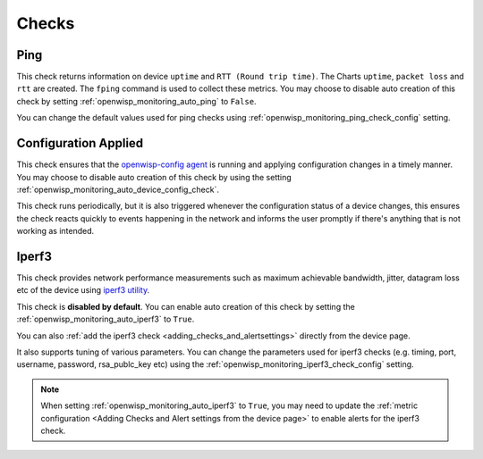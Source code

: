 Checks
======

.. _ping_check:

Ping
----

This check returns information on device ``uptime`` and ``RTT (Round trip
time)``. The Charts ``uptime``, ``packet loss`` and ``rtt`` are created.
The ``fping`` command is used to collect these metrics. You may choose to
disable auto creation of this check by setting
:ref:`openwisp_monitoring_auto_ping` to ``False``.

You can change the default values used for ping checks using
:ref:`openwisp_monitoring_ping_check_config` setting.

.. _config_applied_check:

Configuration Applied
---------------------

This check ensures that the `openwisp-config agent
<https://github.com/openwisp/openwisp-config/>`_ is running and applying
configuration changes in a timely manner. You may choose to disable auto
creation of this check by using the setting
:ref:`openwisp_monitoring_auto_device_config_check`.

This check runs periodically, but it is also triggered whenever the
configuration status of a device changes, this ensures the check reacts
quickly to events happening in the network and informs the user promptly
if there's anything that is not working as intended.

.. _iperf3_check:

Iperf3
------

This check provides network performance measurements such as maximum
achievable bandwidth, jitter, datagram loss etc of the device using
`iperf3 utility <https://iperf.fr/>`_.

This check is **disabled by default**. You can enable auto creation of
this check by setting the :ref:`openwisp_monitoring_auto_iperf3` to
``True``.

You can also :ref:`add the iperf3 check <adding_checks_and_alertsettings>`
directly from the device page.

It also supports tuning of various parameters. You can change the
parameters used for iperf3 checks (e.g. timing, port, username, password,
rsa_publc_key etc) using the
:ref:`openwisp_monitoring_iperf3_check_config` setting.

.. note::

    When setting :ref:`openwisp_monitoring_auto_iperf3` to ``True``, you
    may need to update the :ref:`metric configuration <Adding Checks and
    Alert settings from the device page>` to enable alerts for the iperf3
    check.
